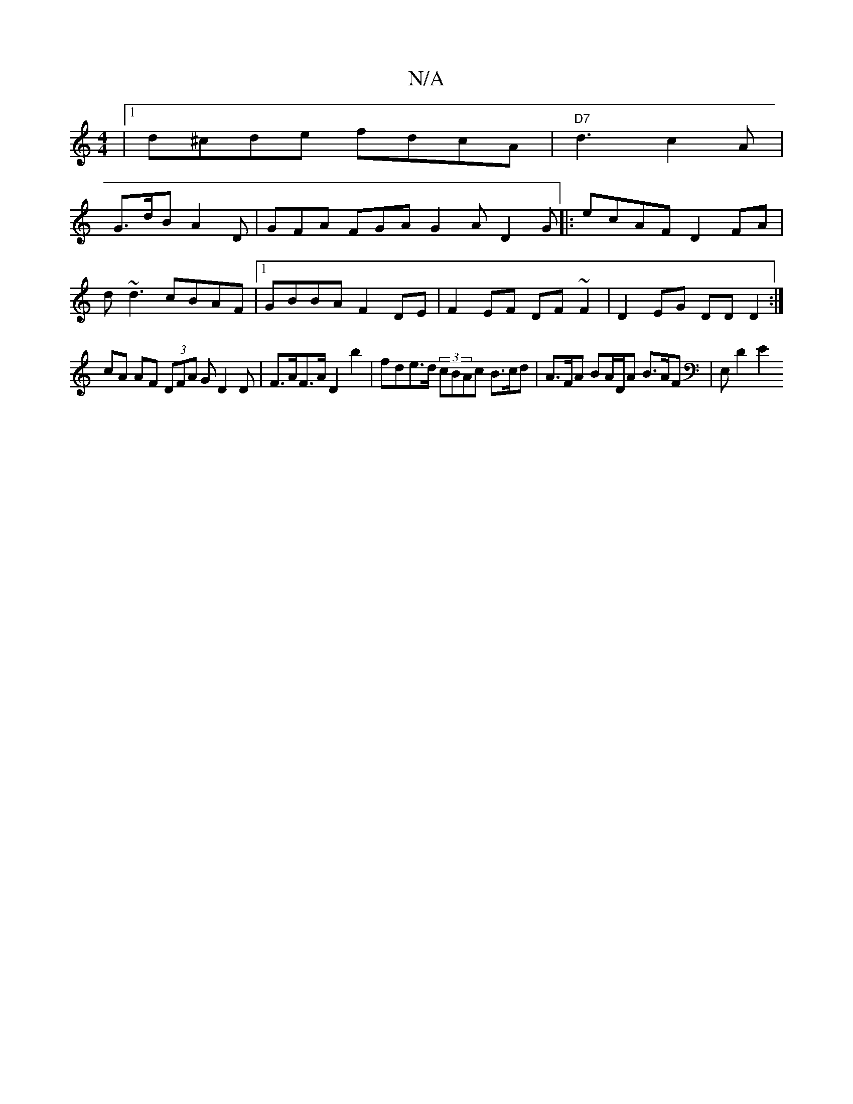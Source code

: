 X:1
T:N/A
M:4/4
R:N/A
K:Cmajor
 |1 d^cde fdcA |"D7" d3 c2 A |
G>dB A2D | GFA FGA G2A D2G|:ecAF D2FA|
d~d3 cBAF|1 GBBA F2DE | F2EF DF~F2|D2 EG DD D2 :|
cA AF (3DFA GD2 D | F>AF>A D2 b2|fde>d (3cBAc B>cd | A>FA BA/D/A B>AF | E, D2 E2
